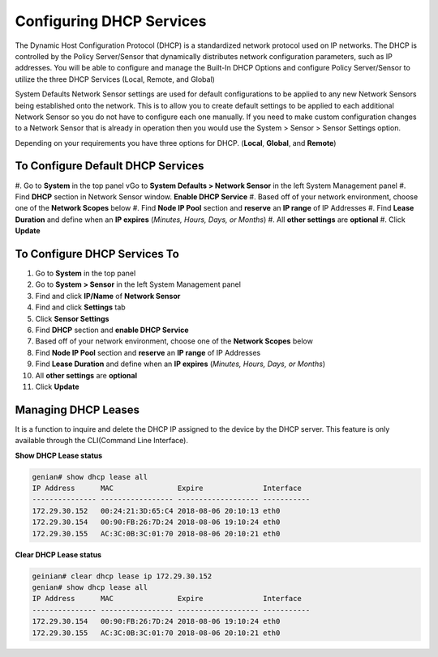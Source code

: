 Configuring DHCP Services
=========================

The Dynamic Host Configuration Protocol (DHCP) is a standardized network protocol used on IP networks. The DHCP is controlled by the Policy Server/Sensor that dynamically distributes network configuration parameters, such as IP addresses. You will be able to configure and manage the Built-In DHCP Options and configure Policy Server/Sensor to utilize the three DHCP Services (Local, Remote, and Global)

System Defaults Network Sensor settings are used for default configurations to be applied to any new Network Sensors being established onto the network. This is to allow you to create default settings to be applied to each additional Network Sensor so you do not have to configure each one manually.
If you need to make custom configuration changes to a Network Sensor that is already in operation then you would use the System > Sensor > Sensor Settings option.

Depending on your requirements you have three options for DHCP. (**Local**, **Global**, and **Remote**)

To Configure Default DHCP Services
----------------------------------

#. Go to **System** in the top panel
vGo to **System Defaults > Network Sensor** in the left System Management panel
#. Find **DHCP** section in Network Sensor window. **Enable DHCP Service**
#. Based off of your network environment, choose one of the **Network Scopes** below
#. Find **Node IP Pool** section and **reserve** an **IP range** of IP Addresses
#. Find **Lease Duration** and define when an **IP expires** (*Minutes, Hours, Days, or Months*)
#. All **other settings** are **optional**
#. Click **Update**

To Configure DHCP Services To 
---------------------------------------------------------

#. Go to **System** in the top panel
#. Go to **System > Sensor** in the left System Management panel
#. Find and click **IP/Name** of **Network Sensor**
#. Find and click **Settings** tab
#. Click **Sensor Settings**
#. Find **DHCP** section and **enable DHCP Service**
#. Based off of your network environment, choose one of the **Network Scopes** below
#. Find **Node IP Pool** section and **reserve** an **IP range** of IP Addresses
#. Find **Lease Duration** and define when an **IP expires** (*Minutes, Hours, Days, or Months*)
#. All **other settings** are **optional**
#. Click **Update**

.. image:: /images/Genian-NAC-DHCP-Options-1.png
   :width: 600px

Managing DHCP Leases
--------------------

It is a function to inquire and delete the DHCP IP assigned to the device by the DHCP server.
This feature is only available through the CLI(Command Line Interface). 

**Show DHCP Lease status**

.. code:: bash

   genian# show dhcp lease all
   IP Address      MAC               Expire              Interface  
   --------------- ----------------- ------------------- -----------
   172.29.30.152   00:24:21:3D:65:C4 2018-08-06 20:10:13 eth0
   172.29.30.154   00:90:FB:26:7D:24 2018-08-06 19:10:24 eth0
   172.29.30.155   AC:3C:0B:3C:01:70 2018-08-06 20:10:21 eth0

**Clear DHCP Lease status**

.. code:: bash

   geinian# clear dhcp lease ip 172.29.30.152
   genian# show dhcp lease all
   IP Address      MAC               Expire              Interface  
   --------------- ----------------- ------------------- -----------
   172.29.30.154   00:90:FB:26:7D:24 2018-08-06 19:10:24 eth0
   172.29.30.155   AC:3C:0B:3C:01:70 2018-08-06 20:10:21 eth0
